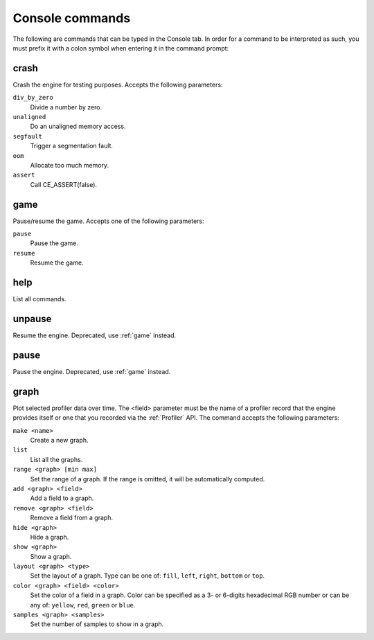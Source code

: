 Console commands
================

The following are commands that can be typed in the Console tab. In order for a
command to be interpreted as such, you must prefix it with a colon symbol when
entering it in the command prompt:

.. image:: images/console_command.png

crash
-----

Crash the engine for testing purposes. Accepts the following parameters:

``div_by_zero``
	Divide a number by zero.

``unaligned``
	Do an unaligned memory access.

``segfault``
	Trigger a segmentation fault.

``oom``
	Allocate too much memory.

``assert``
	Call CE_ASSERT(false).

game
----

Pause/resume the game. Accepts one of the following parameters:

``pause``
	Pause the game.

``resume``
	Resume the game.

help
----

List all commands.

unpause
-------

Resume the engine. Deprecated, use :ref:`game` instead.

pause
-----

Pause the engine. Deprecated, use :ref:`game` instead.

graph
-----

Plot selected profiler data over time. The <field> parameter must be the name
of a profiler record that the engine provides itself or one that you recorded
via the :ref:`Profiler` API. The command accepts the following
parameters:

``make <name>``
	Create a new graph.

``list``
	List all the graphs.

``range <graph> [min max]``
	Set the range of a graph. If the range is omitted, it will be automatically
	computed.

``add <graph> <field>``
	Add a field to a graph.

``remove <graph> <field>``
	Remove a field from a graph.

``hide <graph>``
	Hide a graph.

``show <graph>``
	Show a graph.

``layout <graph> <type>``
	Set the layout of a graph.
	Type can be one of: ``fill``, ``left``, ``right``, ``bottom`` or ``top``.

``color <graph> <field> <color>``
	Set the color of a field in a graph. Color can be specified as a 3- or
	6-digits hexadecimal RGB number or can be any of: ``yellow``, ``red``, ``green``
	or ``blue``.

``samples <graph> <samples>``
	Set the number of samples to show in a graph.

